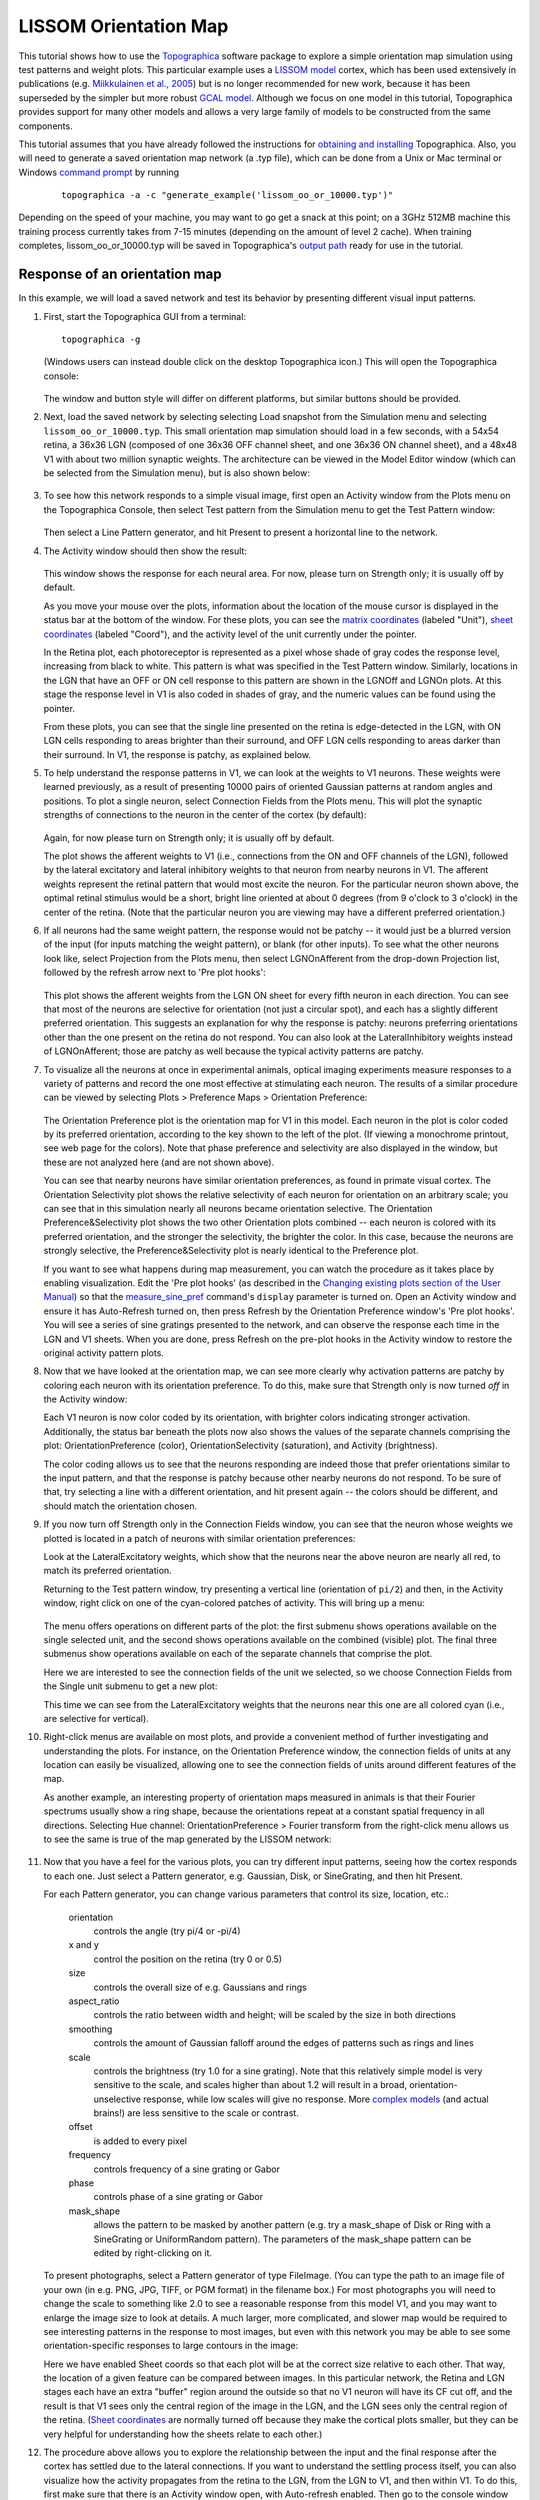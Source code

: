 **********************
LISSOM Orientation Map
**********************

This tutorial shows how to use the `Topographica`_ software package
to explore a simple orientation map simulation using test patterns
and weight plots. This particular example uses a `LISSOM model`_
cortex, which has been used extensively in publications 
(e.g. `Miikkulainen et al., 2005 <http://computationalmaps.org>`_) 
but is no longer recommended for new work, because it has been 
superseded by the simpler but more robust 
`GCAL model <../Tutorials/gcal.html>`_. Although we focus on one model
in this tutorial, Topographica provides support for many other models
and allows a very large family of models to be constructed from 
the same components.

This tutorial assumes that you have already followed the
instructions for `obtaining and installing`_ Topographica. Also, you
will need to generate a saved orientation map network (a .typ file),
which can be done from a Unix or Mac terminal or Windows `command
prompt`_ by running

 ::

   topographica -a -c "generate_example('lissom_oo_or_10000.typ')"

Depending on the speed of your machine, you may want to go get a
snack at this point; on a 3GHz 512MB machine this training process
currently takes from 7-15 minutes (depending on the amount of level
2 cache). When training completes, lissom\_oo\_or\_10000.typ will be
saved in Topographica's `output path`_ ready for use in the
tutorial.

Response of an orientation map
------------------------------

In this example, we will load a saved network and test its behavior
by presenting different visual input patterns.

#. First, start the Topographica GUI from a terminal:

   ::
   
     topographica -g

   (Windows users can instead double click on the desktop
   Topographica icon.)
   This will open the Topographica console:

   .. figure:: images/topographica_console.png
      :align: center
      :alt: Console Window

   The window and button style will differ on different platforms,
   but similar buttons should be provided.

#. Next, load the saved network by selecting selecting Load snapshot
   from the Simulation menu and selecting
   ``lissom_oo_or_10000.typ``. This small orientation map simulation
   should load in a few seconds, with a 54x54 retina, a 36x36 LGN
   (composed of one 36x36 OFF channel sheet, and one 36x36 ON
   channel sheet), and a 48x48 V1 with about two million synaptic
   weights. The architecture can be viewed in the Model Editor
   window (which can be selected from the Simulation menu), but is
   also shown below:

   .. figure:: images/lissom_network_diagram_oo.png
      :align: center
      :alt: LISSOM network

   .. _activity-plot:

#. To see how this network responds to a simple visual image, first
   open an Activity window from the Plots menu on the Topographica
   Console, then select Test pattern from the Simulation menu to get
   the Test Pattern window:

   .. figure:: images/test_pattern_oo.png
      :align: center
      :alt: Test Pattern window

   Then select a Line Pattern generator, and hit Present to present
   a horizontal line to the network.

#. The Activity window should then show the result:

   .. figure:: images/activity_line_oo.png
      :align: center
      :alt: Response to a line

   This window shows the response for each neural area. For now,
   please turn on Strength only; it is usually off by default.

   As you move your mouse over the plots, information about the
   location of the mouse cursor is displayed in the status bar at
   the bottom of the window. For these plots, you can see the
   `matrix coordinates`_ (labeled "Unit"), `sheet coordinates`_
   (labeled "Coord"), and the activity level of the unit currently
   under the pointer.

   In the Retina plot, each photoreceptor is represented as a pixel
   whose shade of gray codes the response level, increasing from
   black to white. This pattern is what was specified in the Test
   Pattern window. Similarly, locations in the LGN that have an OFF
   or ON cell response to this pattern are shown in the LGNOff and
   LGNOn plots. At this stage the response level in V1 is also coded
   in shades of gray, and the numeric values can be found using the
   pointer.

   From these plots, you can see that the single line presented on
   the retina is edge-detected in the LGN, with ON LGN cells
   responding to areas brighter than their surround, and OFF LGN
   cells responding to areas darker than their surround. In V1, the
   response is patchy, as explained below.

   .. _connectionfields-plot:

#. To help understand the response patterns in V1, we can look at
   the weights to V1 neurons. These weights were learned previously,
   as a result of presenting 10000 pairs of oriented Gaussian
   patterns at random angles and positions. To plot a single neuron,
   select Connection Fields from the Plots menu. This will plot the
   synaptic strengths of connections to the neuron in the center of
   the cortex (by default):

   .. figure:: images/unit_weights_0_0_oo.png
      :align: center
      :alt: Weights of one neuron

   Again, for now please turn on Strength only; it is usually off by
   default.

   The plot shows the afferent weights to V1 (i.e., connections from
   the ON and OFF channels of the LGN), followed by the lateral
   excitatory and lateral inhibitory weights to that neuron from
   nearby neurons in V1. The afferent weights represent the retinal
   pattern that would most excite the neuron. For the particular
   neuron shown above, the optimal retinal stimulus would be a
   short, bright line oriented at about 0 degrees (from 9 o'clock to
   3 o'clock) in the center of the retina. (Note that the particular
   neuron you are viewing may have a different preferred
   orientation.)

   .. _projection-plot:

#. If all neurons had the same weight pattern, the response would
   not be patchy -- it would just be a blurred version of the input
   (for inputs matching the weight pattern), or blank (for other
   inputs). To see what the other neurons look like, select
   Projection from the Plots menu, then select LGNOnAfferent from
   the drop-down Projection list, followed by the refresh arrow next
   to 'Pre plot hooks':

   .. figure:: images/projection_oo.png
      :align: center
      :alt: Afferent weights of many neurons

   This plot shows the afferent weights from the LGN ON sheet for
   every fifth neuron in each direction. You can see that most of
   the neurons are selective for orientation (not just a circular
   spot), and each has a slightly different preferred orientation.
   This suggests an explanation for why the response is patchy:
   neurons preferring orientations other than the one present on the
   retina do not respond. You can also look at the LateralInhibitory
   weights instead of LGNOnAfferent; those are patchy as well
   because the typical activity patterns are patchy.

   .. _orientationpreference-plot:

#. To visualize all the neurons at once in experimental animals,
   optical imaging experiments measure responses to a variety of
   patterns and record the one most effective at stimulating each
   neuron. The results of a similar procedure can be viewed by
   selecting Plots > Preference Maps > Orientation Preference:

   .. figure:: images/oo_or_map.png
      :align: center
      :alt: Orientation map

   The Orientation Preference plot is the orientation map for V1 in
   this model. Each neuron in the plot is color coded by its
   preferred orientation, according to the key shown to the left of
   the plot. (If viewing a monochrome printout, see web page for the
   colors). Note that phase preference and selectivity are also
   displayed in the window, but these are not analyzed here (and are
   not shown above).

   You can see that nearby neurons have similar orientation
   preferences, as found in primate visual cortex. The Orientation
   Selectivity plot shows the relative selectivity of each neuron
   for orientation on an arbitrary scale; you can see that in this
   simulation nearly all neurons became orientation selective. The
   Orientation Preference&Selectivity plot shows the two other
   Orientation plots combined -- each neuron is colored with its
   preferred orientation, and the stronger the selectivity, the
   brighter the color. In this case, because the neurons are
   strongly selective, the Preference&Selectivity plot is nearly
   identical to the Preference plot.

   If you want to see what happens during map measurement, you can
   watch the procedure as it takes place by enabling visualization.
   Edit the 'Pre plot hooks' (as described in the `Changing existing
   plots section of the User Manual`_) so
   that the `measure\_sine\_pref`_ command's ``display`` parameter
   is turned on. Open an Activity window and ensure it has
   Auto-Refresh turned on, then press Refresh by the Orientation
   Preference window's 'Pre plot hooks'. You will see a series of
   sine gratings presented to the network, and can observe the
   response each time in the LGN and V1 sheets. When you are done,
   press Refresh on the pre-plot hooks in the Activity window to
   restore the original activity pattern plots.

#. Now that we have looked at the orientation map, we can see more
   clearly why activation patterns are patchy by coloring each
   neuron with its orientation preference. To do this, make sure
   that Strength only is now turned *off* in the Activity window:

   |Color-coded response to a line|
    |Orientation key|

   Each V1 neuron is now color coded by its orientation, with
   brighter colors indicating stronger activation. Additionally, the
   status bar beneath the plots now also shows the values of the
   separate channels comprising the plot: OrientationPreference
   (color), OrientationSelectivity (saturation), and Activity
   (brightness).

   The color coding allows us to see that the neurons responding are
   indeed those that prefer orientations similar to the input
   pattern, and that the response is patchy because other nearby
   neurons do not respond. To be sure of that, try selecting a line
   with a different orientation, and hit present again -- the colors
   should be different, and should match the orientation chosen.

#. If you now turn off Strength only in the Connection Fields
   window, you can see that the neuron whose weights we plotted is
   located in a patch of neurons with similar orientation
   preferences:

   |Colorized weights of one neuron|
    |image3|

   Look at the LateralExcitatory weights, which show that the
   neurons near the above neuron are nearly all red, to match its
   preferred orientation.

   Returning to the Test pattern window, try presenting a vertical
   line (orientation of ``pi/2``) and then, in the Activity window,
   right click on one of the cyan-colored patches of activity. This
   will bring up a menu:

   .. figure:: images/lissom_oo_or_activity_rightclick.png
      :align: center
      :alt: Right-click menu

   The menu offers operations on different parts of the plot: the
   first submenu shows operations available on the single selected
   unit, and the second shows operations available on the combined
   (visible) plot. The final three submenus show operations
   available on each of the separate channels that comprise the
   plot.

   Here we are interested to see the connection fields of the unit
   we selected, so we choose Connection Fields from the Single unit
   submenu to get a new plot:

   |image4|
    |image5|

   This time we can see from the LateralExcitatory weights that the
   neurons near this one are all colored cyan (i.e., are selective
   for vertical).

#. Right-click menus are available on most plots, and provide a
   convenient method of further investigating and understanding the
   plots. For instance, on the Orientation Preference window, the
   connection fields of units at any location can easily be
   visualized, allowing one to see the connection fields of units
   around different features of the map.

   As another example, an interesting property of orientation maps
   measured in animals is that their Fourier spectrums usually show
   a ring shape, because the orientations repeat at a constant
   spatial frequency in all directions. Selecting Hue channel:
   OrientationPreference > Fourier transform from the right-click
   menu allows us to see the same is true of the map generated by
   the LISSOM network:

   .. figure:: images/lissom_oo_or_orpref_ft.png
      :align: center
      :alt: FT of orientation preference map

#. Now that you have a feel for the various plots, you can try
   different input patterns, seeing how the cortex responds to each
   one. Just select a Pattern generator, e.g. Gaussian, Disk, or
   SineGrating, and then hit Present.

   For each Pattern generator, you can change various parameters
   that control its size, location, etc.:

       orientation
           controls the angle (try pi/4 or -pi/4)
       x and y
           control the position on the retina (try 0 or 0.5)
       size
           controls the overall size of e.g. Gaussians and rings
       aspect\_ratio
           controls the ratio between width and height; will be
           scaled by the size in both directions
       smoothing
           controls the amount of Gaussian falloff around the edges
           of patterns such as rings and lines
       scale
           controls the brightness (try 1.0 for a sine grating).
           Note that this relatively simple model is very sensitive
           to the scale, and scales higher than about 1.2 will
           result in a broad, orientation-unselective response,
           while low scales will give no response. More `complex
           models`_ (and actual brains!) are less sensitive to the
           scale or contrast.
       offset
           is added to every pixel
       frequency
           controls frequency of a sine grating or Gabor
       phase
           controls phase of a sine grating or Gabor
       mask\_shape
           allows the pattern to be masked by another pattern (e.g.
           try a mask\_shape of Disk or Ring with a SineGrating or
           UniformRandom pattern). The parameters of the mask\_shape
           pattern can be edited by right-clicking on it.

   To present photographs, select a Pattern generator of type
   FileImage. (You can type the path to an image file of your own
   (in e.g. PNG, JPG, TIFF, or PGM format) in the filename box.) For
   most photographs you will need to change the scale to something
   like 2.0 to see a reasonable response from this model V1, and you
   may want to enlarge the image size to look at details. A much
   larger, more complicated, and slower map would be required to see
   interesting patterns in the response to most images, but even
   with this network you may be able to see some
   orientation-specific responses to large contours in the image:

   |Ellen Arthur|

   Here we have enabled Sheet coords so that each plot will be at
   the correct size relative to each other. That way, the location
   of a given feature can be compared between images. In this
   particular network, the Retina and LGN stages each have an extra
   "buffer" region around the outside so that no V1 neuron will have
   its CF cut off, and the result is that V1 sees only the central
   region of the image in the LGN, and the LGN sees only the central
   region of the retina. (`Sheet coordinates`_ are normally turned
   off because they make the cortical plots smaller, but they can be
   very helpful for understanding how the sheets relate to each
   other.)

#. The procedure above allows you to explore the relationship
   between the input and the final response after the cortex has
   settled due to the lateral connections. If you want to understand
   the settling process itself, you can also visualize how the
   activity propagates from the retina to the LGN, from the LGN to
   V1, and then within V1. To do this, first make sure that there is
   an Activity window open, with Auto-refresh enabled. Then go to
   the console window and hit "Step" repeatedly. After an input is
   presented, you will see the activity arrive first in the LGN,
   then in V1, and then gradually change within V1. The Step button
   moves to the next scheduled event in the simulation, which are at
   even multiples of 0.05 for this particular simulation. You can
   also type in the specific duration (e.g. 0.05) to move forward
   into the "Run for:" box, and hit "Go" instead.

   As explained in the `User Manual`_, this process is controlled by
   the network structure and the delays between nodes. For
   simplicity, let's consider time starting at zero. The first
   scheduled event is that the Retina will be asked to draw an input
   pattern at time 0.05 (the phase of the `GeneratorSheet`_). Thus
   the first visible activity occurs in the Retina, at 0.05. The
   Retina is connected to the LGN with a delay of 0.05, and so the
   LGN responds at 0.10. The delay from the LGN to V1 is also 0.05,
   so V1 is first activated at time 0.15. V1 also has self
   connections with a delay of 0.05, and so V1 is then repeatedly
   activated every 0.05 timesteps. Eventually, the number of V1
   activations reaches a fixed limit for LISSOM (usually about 10
   timesteps), and no further events are generated or consumed until
   the next input is generated at time 1.05. Thus the default
   stepsize of 1.0 lets the user see the results after each input
   pattern has been presented and the cortex has come to a steady
   state, but results can also be examined at a finer timescale. Be
   sure to leave the time clock at an even multiple of 1.0 before
   you do anything else, so that the network will be in a
   well-defined state. (To do this, just type the fractional part
   into the "Run for:" box, i.e. 0.95 if the time is currently
   10002.05, press "Go", and then change "Run for:" to 1.0.)

Learning (optional)
-------------------

The previous examples all used a network trained previously, without
any plasticity enabled. Many researchers are interested in the
processes of development and plasticity. These processes can be
studied using the LISSOM model in Topographica as follows.

#. First, quit from any existing simulation, and `get a copy of the
   example files to work with`_ if you do not have them already.
   Then start a new run of Topographica:

   ::

     topographica -g

   From the Simulation menu, select Run Script. Then from the
   ``models`` directory, open ``lissom_oo_or.ty``.

#. Next, open an Activity window and make sure that it has
   Auto-refresh enabled. Unless your machine is very slow, also
   enable Auto-refresh in a Projection window showing LGNOnAfferent.
   On a very fast machine you could even Auto-refresh an Orientation
   Preference window (probably practical only if you reduce the
   nominal\_density of V1).

#. Now hit Go a few times on the Topographica Console window, each
   time looking at the random input(s) and the response to them in
   the Activity window. The effect on the network weights of
   learning this input can be seen in the Projection window.

#. With each new input, you may be able to see small changes in the
   weights of a few neurons in the LGNOnAfferent array (by peering
   closely). If the changes are too subtle for your taste, you can
   make each input have an obvious effect by speeding up learning to
   a highly implausible level. To do this, open the Model Editor
   window, right click on the LGNOnAfferent projection (the
   cone-shaped lines from LGNOn to V1), select Properties, and
   change Learning Rate from the default 0.48 to 100, press Apply,
   and then do the same for the LGNOffAfferent projection. Now each
   new pattern generated in a training iteration will nearly wipe
   out any existing weights.

#. For more control over the training inputs, open the Test Pattern
   window, select a Pattern generator, e.g. Disk, and other
   parameters as desired. Then enable Plastic in that window, and
   hit Present. You should again see how this input changes the
   weights, and can experiment with different inputs.
#. Once you have a particular input pattern designed, you can see
   how that pattern would affect the cortex over many iterations. To
   do so, open a Model Editor window and right click on the Retina's
   diagram, then select Properties from the resulting menu. In the
   Parameters of Retina window that opens, select the pattern type
   you want to use for the Input Generator item, and then right
   click on that pattern, choose Properties and, in the new window,
   modify any of its parameters as you wish. Note that you will
   probably want to have dynamic values for certain parameters. For
   instance, to have a random orientation for each presentation,
   right click on Orientation and select Enter dynamic value. The
   slider will disappear from the entry box, and you can type in an
   expression such as
   ``numbergen.UniformRandom(lbound=-pi,ubound=pi)``. When you have
   finished configuring your pattern, press Apply or Close on the
   Parameters of Gaussian window. Having now set up the input
   generator on the Parameters of Retina window, click Apply or
   Close on this too. Now when you press Go on the console window
   (assuming Run for is set to 1), you should see your pattern being
   presented in the Activity Window.

#. After a few steps (or to do e.g. 20 steps in a row, change Run
   for to 20 and press return) you can plot (or refresh) an
   Orientation Preference map to see what sort of orientation map
   has developed. (Press the 'Refresh' button next to the Pre plot
   hooks if no plot is visible when first opening the window.
   Measuring a new map will usually take about 15 seconds to
   complete.) If you've changed the learning rate to a high value,
   or haven't presented many inputs, the map will not resemble
   actual animal maps, but it should still have patches selective
   for each orientation.

#. If you are patient, you can even run a full, more realistic,
   simulation with your favorite type of input. To do this, quit and
   start again, then change the Retina's Input generator as before
   via the Model Editor, but make sure not to change the learning
   rate this time. Then you can change Run for to 10000 and press Go
   to see how a full simulation would work with your new inputs.
   Running for 10000 iterations will likely take at least several
   minutes for recent machines; if you are less patient, try doing
   1000 iterations at a time instead before looking at an
   Orientation Preference map.

#. If you are *really* patient, you can change the number of units
   to something closer to real primate cortex, by quitting and then
   restarting with a higher density in V1. To do this, you will need
   to specify the example script from the commandline. The path of
   the lissom\_oo\_or.ty script was printed by Topographica in step
   1 of this Learning section, but if you are not sure where the
   examples are located, you can find out by first running

   ::
   
     topographica -c "from topo.misc.genexamples import print_examples_dir; print_examples_dir()"

   Then you can use the path to the example, as well as specifying a
   higher cortex density, e.g.

   ::
   
     topographica -p cortex_density=142 ~/Documents/Topographica/examples/lissom_oo_or.ty -g

   You'll need about a gigabyte of memory and a lot of time, but you
   can then step through the simulation as above. The final result
   after 10000 iterations (requiring several hours on a 3GHz
   machine) should be a much smoother map and neurons that are more
   orientation selective. Even so, the overall organization and
   function should be similar.

Exploring further
-----------------

To see how the example works, load the lissom\_oo\_or.ty file into a
text editor and see how it has been defined, then find the
corresponding Python code for each module and see how that has been
defined.

Topographica comes with additional examples, and more are always
being added. In particular, the above examples work in nearly the
same way with the simpler ``lissom_or.ty`` model that has no LGN.
Any valid Python code can be used to control and extend
Topographica; documentation for Python and existing Topographica
commands can be accessed from the Help menu of the Topographica
Console window.

Please contact `jbednar@inf.ed.ac.uk`_ if you have questions or
suggestions about the software or this tutorial.

.. _Topographica: http://topographica.org/
.. _LISSOM model: http://homepages.inf.ed.ac.uk/jbednar/research.html
.. _obtaining and installing: ../Downloads/index.html
.. _command prompt: ../Downloads/win32notes.html
.. _output path: ../User_Manual/scripts.html#outputpath
.. _matrix coordinates: ../User_Manual/space.html#matrix-coords
.. _sheet coordinates: ../User_Manual/space.html#sheet-coords
.. _Changing existing plots section of the User Manual: ../User_Manual/plotting.html#changing-existing-plots
.. _measure\_sine\_pref: ../Reference_Manual/topo.command.analysis.measure_sine_pref-class.html
.. _complex models: gcal.html
.. _Sheet coordinates: ../User_Manual/space.html#sheet-coords
.. _User Manual: ../User_Manual/time.html
.. _GeneratorSheet: ../Reference_Manual/topo.sheet.GeneratorSheet-class.html
.. _get a copy of the example files to work with: ../User_Manual/scripts.html#copy-examples
.. _jbednar@inf.ed.ac.uk: mailto:jbednar@inf.ed.ac.uk?subject=Comments%20on%20Topographica%20tutorial

.. |Color-coded response to a line| image:: images/activity_line_oo_or.png
.. |Orientation key| image:: images/or_key_horiz_transparent.png
.. |Colorized weights of one neuron| image:: images/unit_weights_0_0_oo_or.png
.. |image3| image:: images/or_key_horiz_transparent.png
.. |image4| image:: images/unit_weights_41_24_oo_or.png
.. |image5| image:: images/or_key_horiz_transparent.png
.. |Ellen Arthur| image:: images/natural_image_oo_or.png
